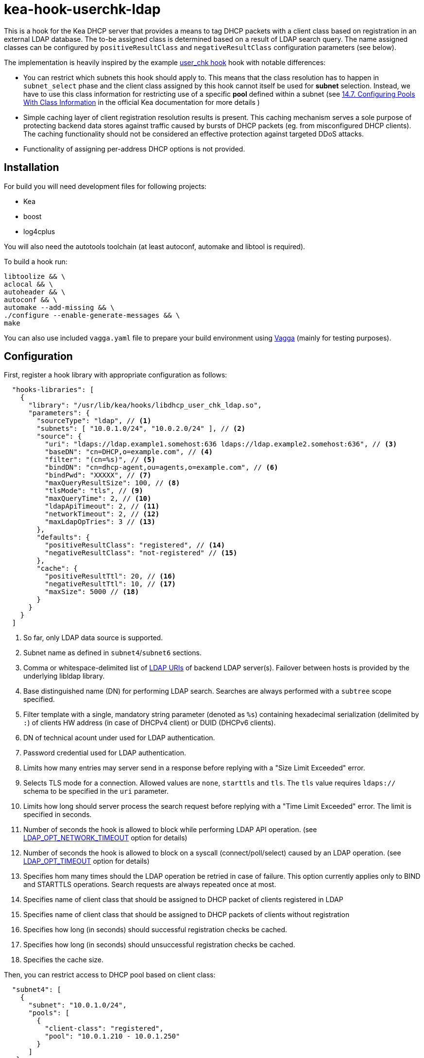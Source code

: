 = kea-hook-userchk-ldap

This is a hook for the Kea DHCP server that provides a means to tag DHCP packets with a client class based on registration in an external LDAP database.
The to-be assigned class is determined based on a result of LDAP search query. The name assigned classes can be configured by `positiveResultClass` and `negativeResultClass` configuration parameters (see below).

The implementation is heavily inspired by the example https://kea.readthedocs.io/en/latest/arm/hooks.html#user-chk-checking-user-access[user_chk hook] hook with notable differences:

* You can restrict which subnets this hook should apply to. This means that the class resolution has to happen in `subnet_select` phase and the client class assigned by this hook cannot itself be used for *subnet* selection. Instead, we have to use this class information for restricting use of a specific *pool* defined within a subnet (see https://kea.readthedocs.io/en/latest/arm/classify.html#configuring-pools-with-class-information[14.7. Configuring Pools With Class Information] in the official Kea documentation for more details )
* Simple caching layer of client registration resolution results is present. This caching mechanism serves a sole purpose of protecting backend data stores against traffic caused by bursts of DHCP packets (eg. from misconfigured DHCP clients). The caching functionality should not be considered an effective protection against targeted DDoS attacks.
* Functionality of assigning per-address DHCP options is not provided.


== Installation

For build you will need development files for following projects:

* Kea
* boost
* log4cplus

You will also need the autotools toolchain (at least autoconf, automake and libtool is required).

To build a hook run:

[source,shell]
----
libtoolize && \
aclocal && \
autoheader && \
autoconf && \
automake --add-missing && \
./configure --enable-generate-messages && \
make
----

You can also use included `vagga.yaml` file to prepare your build environment using https://github.com/tailhook/vagga[Vagga] (mainly for testing purposes).

== Configuration

First, register a hook library with appropriate configuration as follows:
[source,json]
----
  "hooks-libraries": [
    {
      "library": "/usr/lib/kea/hooks/libdhcp_user_chk_ldap.so",
      "parameters": {
        "sourceType": "ldap", // <1>
        "subnets": [ "10.0.1.0/24", "10.0.2.0/24" ], // <2>
        "source": {
          "uri": "ldaps://ldap.example1.somehost:636 ldaps://ldap.example2.somehost:636", // <3>
          "baseDN": "cn=DHCP,o=example.com", // <4>
          "filter": "(cn=%s)", // <5>
          "bindDN": "cn=dhcp-agent,ou=agents,o=example.com", // <6>
          "bindPwd": "XXXXX", // <7>
          "maxQueryResultSize": 100, // <8>
          "tlsMode": "tls", // <9>
          "maxQueryTime": 2, // <10>
          "ldapApiTimeout": 2, // <11>
          "networkTimeout": 2, // <12>
          "maxLdapOpTries": 3 // <13>
        },
        "defaults": {
          "positiveResultClass": "registered", // <14>
          "negativeResultClass": "not-registered" // <15>
        },
        "cache": {
          "positiveResultTtl": 20, // <16>
          "negativeResultTtl": 10, // <17>
          "maxSize": 5000 // <18>
        }
      }
    }
  ]
----
<1> So far, only LDAP data source is supported.
<2> Subnet name as defined in `subnet4`/`subnet6` sections.
<3> Comma or whitespace-delimited list of http://www.openldap.org/software//man.cgi?query=ldap_init&sektion=3&apropos=0&manpath=OpenLDAP+2.4-Release[LDAP URIs] of backend LDAP server(s). Failover between hosts is provided by the underlying libldap library.
<4> Base distinguished name (DN) for performing LDAP search. Searches are always performed with a `subtree` scope specified.
<5> Filter template with a single, mandatory string parameter (denoted as `%s`) containing hexadecimal serialization (delimited by `:`) of clients HW address (in case of DHCPv4 client) or DUID (DHCPv6 clients).
<6> DN of technical acount under used for LDAP authentication.
<7> Password credential used for LDAP authentication.
<8> Limits how many entries may server send in a response before replying with a "Size Limit Exceeded" error.
<9> Selects TLS mode for a connection. Allowed values are `none`, `starttls` and `tls`. The `tls` value requires `ldaps://` schema to be specified in the `uri` parameter.
<10> Limits how long should server process the search request before replying with a "Time Limit Exceeded" error. The limit is specified in seconds.
<11> Number of seconds the hook is allowed to block while performing LDAP API operation. (see https://linux.die.net/man/3/ldap_set_option[LDAP_OPT_NETWORK_TIMEOUT] option for details)
<12> Number of seconds the hook is allowed to block on a syscall (connect/poll/select) caused by an LDAP operation. (see https://linux.die.net/man/3/ldap_set_option[LDAP_OPT_TIMEOUT] option for details)
<13> Specifies hom many times should the LDAP operation be retried in case of failure. This option currently applies only to BIND and STARTTLS operations. Search requests are always repeated once at most.
<14> Specifies name of client class that should be assigned to DHCP packet of clients registered in LDAP
<15> Specifies name of client class that should be assigned to DHCP packets of clients without registration
<16> Specifies how long (in seconds) should successful registration checks be cached.
<17> Specifies how long (in seconds) should unsuccessful registration checks be cached.
<18> Specifies the cache size.

Then, you can restrict access to DHCP pool based on client class:

[source,json]
----
  "subnet4": [
    {
      "subnet": "10.0.1.0/24",
      "pools": [
        {
          "client-class": "registered",
          "pool": "10.0.1.210 - 10.0.1.250"
        }
      ]
   }
----

== TODO

* [ ] Resolve client class name from the corresponding LDAP entry simillary to LDAP integration in legacy ISC DHCP
* [ ] Write integration tests or somesuch
